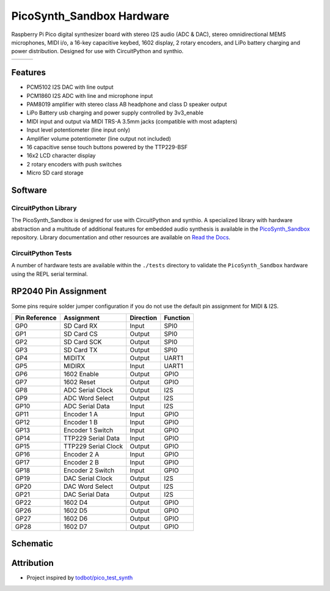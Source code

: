 PicoSynth_Sandbox Hardware
===========================

.. image:: https://img.shields.io/badge/License-GPLv3-blue.svg
    :target: https://www.gnu.org/licenses/gpl-3.0
    :alt: GPL v3 License

Raspberry Pi Pico digital synthesizer board with stereo I2S audio (ADC & DAC), stereo omnidirectional MEMS microphones, MIDI i/o, a 16-key capacitive keybed, 1602 display, 2 rotary encoders, and LiPo battery charging and power distribution. Designed for use with CircuitPython and synthio.

.. list-table::

    * - .. image:: _static/front-side.jpg
            :alt: Front view of 3d rendered board
      - .. image:: _static/back-side.jpg
            :alt: Back view of 3d rendered board
      - .. image:: _static/bottom.jpg
            :alt: Bottom view of 3d rendered board

Features
--------

* PCM5102 I2S DAC with line output
* PCM1860 I2S ADC with line and microphone input
* PAM8019 amplifier with stereo class AB headphone and class D speaker output
* LiPo Battery usb charging and power supply controlled by 3v3_enable
* MIDI input and output via MIDI TRS-A 3.5mm jacks (compatible with most adapters)
* Input level potentiometer (line input only)
* Amplifier volume potentiometer (line output not included)
* 16 capacitive sense touch buttons powered by the TTP229-BSF
* 16x2 LCD character display
* 2 rotary encoders with push switches
* Micro SD card storage

Software
--------

CircuitPython Library
~~~~~~~~~~~~~~~~~~~~~

The PicoSynth_Sandbox is designed for use with CircuitPython and synthio. A specialized library with hardware abstraction and a multitude of additional features for embedded audio synthesis is available in the `PicoSynth_Sandbox <https://github.com/dcooperdalrymple/PicoSynth_Sandbox>`_ repository. Library documentation and other resources are available on `Read the Docs <https://pico-synth-sandbox.readthedocs.io/>`_.

CircuitPython Tests
~~~~~~~~~~~~~~~~~~~

A number of hardware tests are available within the ``./tests`` directory to validate the ``PicoSynth_Sandbox`` hardware using the REPL serial terminal.

RP2040 Pin Assignment
---------------------

Some pins require solder jumper configuration if you do not use the default pin assignment for MIDI & I2S.

.. list-table::
    :header-rows: 1

    * - Pin Reference
      - Assignment
      - Direction
      - Function

    * - GP0
      - SD Card RX
      - Input
      - SPI0
    * - GP1
      - SD Card CS
      - Output
      - SPI0
    * - GP2
      - SD Card SCK
      - Output
      - SPI0
    * - GP3
      - SD Card TX
      - Output
      - SPI0
    * - GP4
      - MIDITX
      - Output
      - UART1
    * - GP5
      - MIDIRX
      - Input
      - UART1
    * - GP6
      - 1602 Enable
      - Output
      - GPIO
    * - GP7
      - 1602 Reset
      - Output
      - GPIO
    * - GP8
      - ADC Serial Clock
      - Output
      - I2S
    * - GP9
      - ADC Word Select
      - Output
      - I2S
    * - GP10
      - ADC Serial Data
      - Input
      - I2S
    * - GP11
      - Encoder 1 A
      - Input
      - GPIO
    * - GP12
      - Encoder 1 B
      - Input
      - GPIO
    * - GP13
      - Encoder 1 Switch
      - Input
      - GPIO
    * - GP14
      - TTP229 Serial Data
      - Input
      - GPIO
    * - GP15
      - TTP229 Serial Clock
      - Output
      - GPIO
    * - GP16
      - Encoder 2 A
      - Input
      - GPIO
    * - GP17
      - Encoder 2 B
      - Input
      - GPIO
    * - GP18
      - Encoder 2 Switch
      - Input
      - GPIO
    * - GP19
      - DAC Serial Clock
      - Output
      - I2S
    * - GP20
      - DAC Word Select
      - Output
      - I2S
    * - GP21
      - DAC Serial Data
      - Output
      - I2S
    * - GP22
      - 1602 D4
      - Output
      - GPIO
    * - GP26
      - 1602 D5
      - Output
      - GPIO
    * - GP27
      - 1602 D6
      - Output
      - GPIO
    * - GP28
      - 1602 D7
      - Output
      - GPIO

Schematic
---------

.. image:: _static/schematic.jpg
   :alt: Hardware schematic of PicoSynth_Sandbox device
   :target: _static/schematic.pdf

Attribution
-----------

* Project inspired by `todbot/pico_test_synth <https://github.com/todbot/pico_test_synth>`_
